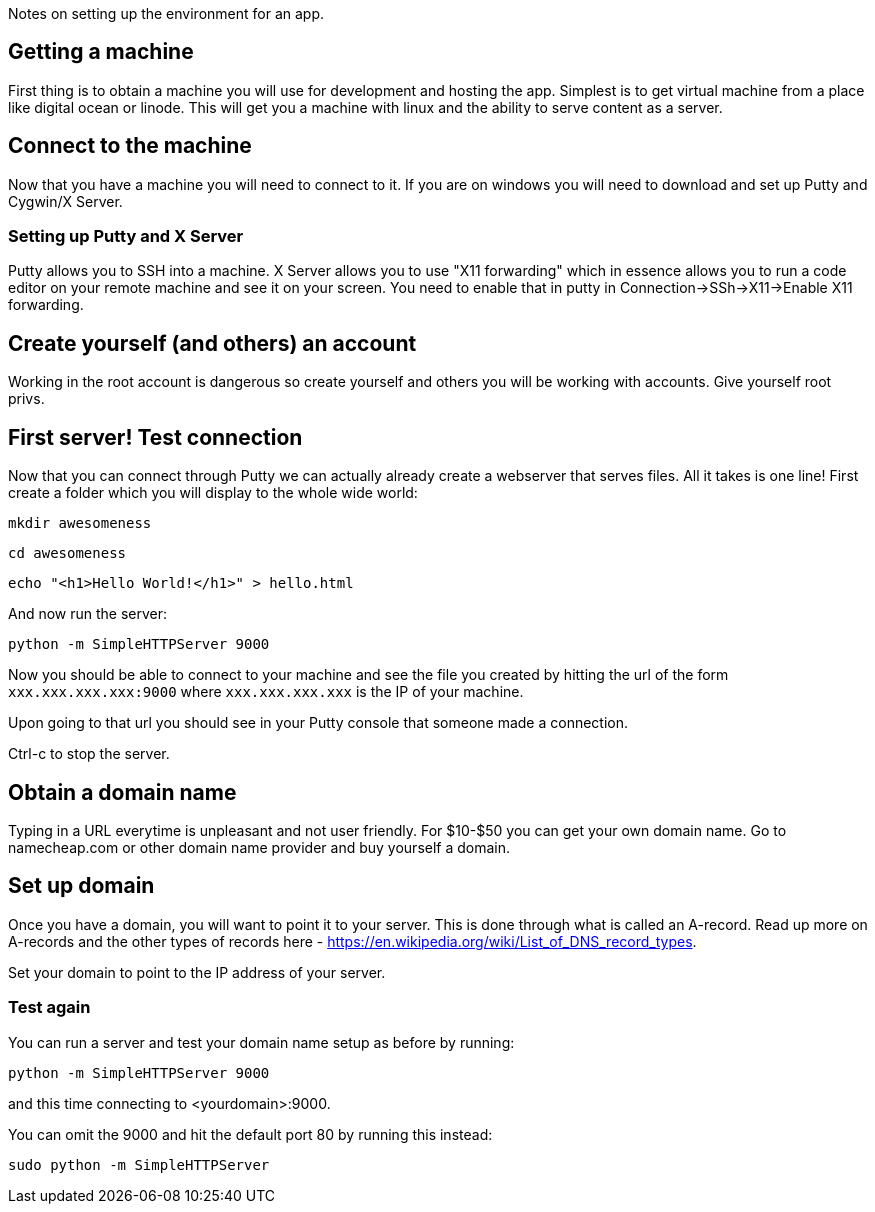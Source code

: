 Notes on setting up the environment for an app.

== Getting a machine
First thing is to obtain a machine you will use for development and hosting the app. Simplest is to get virtual machine from a place like digital ocean or linode. This will get you a machine with linux and the ability to serve content as a server.

== Connect to the machine
Now that you have a machine you will need to connect to it. If you are on windows you will need to download and set up Putty and Cygwin/X Server.

=== Setting up Putty and X Server
Putty allows you to SSH into a machine. X Server allows you to use "X11 forwarding" which in essence allows you to run a code editor on your remote machine and see it on your screen. You need to enable that in putty in Connection->SSh->X11->Enable X11 forwarding.

== Create yourself (and others) an account
Working in the root account is dangerous so create yourself and others you will be working with accounts. Give yourself root privs.

== First server! Test connection
Now that you can connect through Putty we can actually already create a webserver that serves files. All it takes is one line! First create a folder which you will display to the whole wide world:

`mkdir awesomeness`  

`cd awesomeness`  

`echo "<h1>Hello World!</h1>" > hello.html`  

And now run the server:

`python -m SimpleHTTPServer 9000`

Now you should be able to connect to your machine and see the file you created by hitting the url of the form `xxx.xxx.xxx.xxx:9000` where `xxx.xxx.xxx.xxx` is the IP of your machine.

Upon going to that url you should see in your Putty console that someone made a connection.

Ctrl-c to stop the server.

== Obtain a domain name
Typing in a URL everytime is unpleasant and not user friendly. For $10-$50 you can get your own domain name. Go to namecheap.com or other domain name provider and buy yourself a domain.

== Set up domain
Once you have a domain, you will want to point it to your server. This is done through what is called an A-record. Read up more on A-records and the other types of records here - https://en.wikipedia.org/wiki/List_of_DNS_record_types.

Set your domain to point to the IP address of your server.

=== Test again
You can run a server and test your domain name setup as before by running:

`python -m SimpleHTTPServer 9000`

and this time connecting to <yourdomain>:9000.

You can omit the 9000 and hit the default port 80 by running this instead:

`sudo python -m SimpleHTTPServer`

